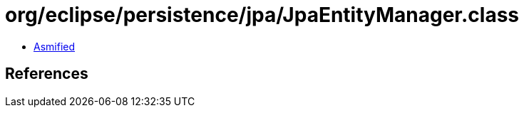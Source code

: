 = org/eclipse/persistence/jpa/JpaEntityManager.class

 - link:JpaEntityManager-asmified.java[Asmified]

== References

